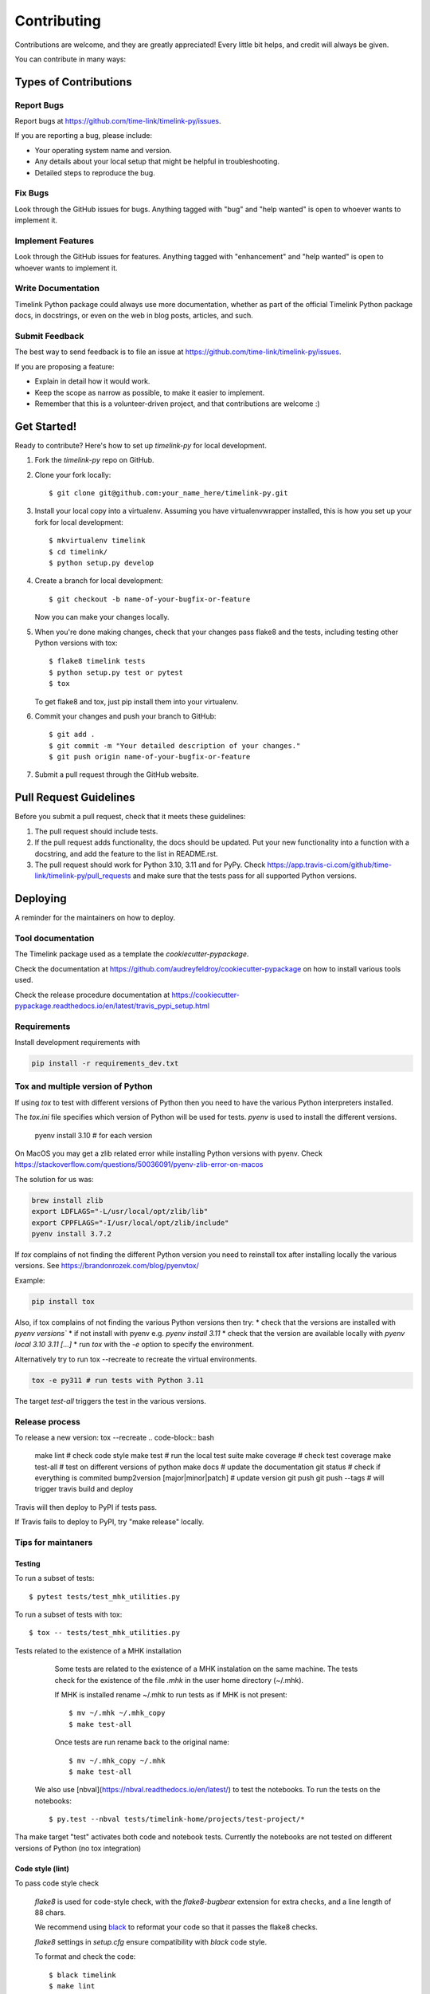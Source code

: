 .. highlight:: shell

############
Contributing
############

Contributions are welcome, and they are greatly appreciated! Every little bit
helps, and credit will always be given.

You can contribute in many ways:

**********************
Types of Contributions
**********************

Report Bugs
===========

Report bugs at https://github.com/time-link/timelink-py/issues.

If you are reporting a bug, please include:

* Your operating system name and version.
* Any details about your local setup that might be helpful in troubleshooting.
* Detailed steps to reproduce the bug.

Fix Bugs
========

Look through the GitHub issues for bugs. Anything tagged with "bug" and "help
wanted" is open to whoever wants to implement it.

Implement Features
==================

Look through the GitHub issues for features. Anything tagged with "enhancement"
and "help wanted" is open to whoever wants to implement it.

Write Documentation
===================

Timelink Python package could always use more documentation, whether as part of the
official Timelink Python package docs, in docstrings, or even on the web in blog posts,
articles, and such.

Submit Feedback
===============

The best way to send feedback is to file an issue at https://github.com/time-link/timelink-py/issues.

If you are proposing a feature:

* Explain in detail how it would work.
* Keep the scope as narrow as possible, to make it easier to implement.
* Remember that this is a volunteer-driven project, and that contributions
  are welcome :)

************
Get Started!
************

Ready to contribute? Here's how to set up `timelink-py` for local development.

1. Fork the `timelink-py` repo on GitHub.
2. Clone your fork locally::

    $ git clone git@github.com:your_name_here/timelink-py.git

3. Install your local copy into a virtualenv. Assuming you have virtualenvwrapper installed, this is how you set up your fork for local development::

    $ mkvirtualenv timelink
    $ cd timelink/
    $ python setup.py develop

4. Create a branch for local development::

    $ git checkout -b name-of-your-bugfix-or-feature

   Now you can make your changes locally.

5. When you're done making changes, check that your changes pass flake8 and the
   tests, including testing other Python versions with tox::

    $ flake8 timelink tests
    $ python setup.py test or pytest
    $ tox

   To get flake8 and tox, just pip install them into your virtualenv.

6. Commit your changes and push your branch to GitHub::

    $ git add .
    $ git commit -m "Your detailed description of your changes."
    $ git push origin name-of-your-bugfix-or-feature

7. Submit a pull request through the GitHub website.

***********************
Pull Request Guidelines
***********************

Before you submit a pull request, check that it meets these guidelines:

1. The pull request should include tests.
2. If the pull request adds functionality, the docs should be updated. Put
   your new functionality into a function with a docstring, and add the
   feature to the list in README.rst.
3. The pull request should work for Python  3.10, 3.11 and for PyPy. Check
   https://app.travis-ci.com/github/time-link/timelink-py/pull_requests
   and make sure that the tests pass for all supported Python versions.

**********
Deploying
**********

A reminder for the maintainers on how to deploy.

Tool documentation
==================

The Timelink package used as a template the `cookiecutter-pypackage`.

Check the documentation at https://github.com/audreyfeldroy/cookiecutter-pypackage
on how to install various tools used.

Check the release procedure documentation at https://cookiecutter-pypackage.readthedocs.io/en/latest/travis_pypi_setup.html

Requirements
============

Install development requirements with

.. code-block:: bash

   pip install -r requirements_dev.txt

Tox and multiple version of Python
==================================

If using `tox` to test with different versions of Python then
you need to have the various Python interpreters installed.

The `tox.ini` file specifies which version of Python will be used for
tests. `pyenv` is used to install the different versions.

   pyenv install 3.10  # for each version

On MacOS you may get a zlib related error while installing Python versions with pyenv.
Check  https://stackoverflow.com/questions/50036091/pyenv-zlib-error-on-macos

The solution for us was:

.. code-block:: bash

   brew install zlib
   export LDFLAGS="-L/usr/local/opt/zlib/lib"
   export CPPFLAGS="-I/usr/local/opt/zlib/include"
   pyenv install 3.7.2

If `tox` complains of not finding the different Python version
you need to reinstall tox after installing locally the various versions.
See  https://brandonrozek.com/blog/pyenvtox/

Example:

.. code-block:: bash

   pip install tox

Also, if tox complains of not finding the various Python versions then
try:
* check that the versions are installed with `pyenv versions``
* if not install with pyenv e.g. `pyenv install 3.11`
* check that the version are available locally with `pyenv local 3.10 3.11 [...]`
*  run `tox` with the `-e` option to specify the environment.

Alternatively try to run tox --recreate to recreate the virtual environments.

.. code-block:: bash

   tox -e py311 # run tests with Python 3.11


The target
*test-all* triggers the test in the various versions.

Release process
===============

To release a new version:
tox --recreate
.. code-block:: bash

   make lint                        # check code style
   make test                        # run the local test suite
   make coverage                    # check test coverage
   make test-all                    # test on different versions of python
   make docs                        # update the documentation
   git status                       # check if everything is commited
   bump2version [major|minor|patch] # update version
   git push
   git push --tags                  # will trigger travis build and deploy

Travis will then deploy to PyPI if tests pass.

If Travis fails to deploy to PyPI, try "make release" locally.


Tips for maintaners
===================

Testing
-------

To run a subset of tests::

$ pytest tests/test_mhk_utilities.py

To run a subset of tests with tox::

$ tox -- tests/test_mhk_utilities.py

Tests related to the existence of a MHK installation

    Some tests are related to the existence of a MHK instalation on the same
    machine. The tests check for the existence of the file `.mhk` in the
    user home directory (~/.mhk).

    If MHK is installed rename ~/.mhk to run tests as if MHK is not present::

    $ mv ~/.mhk ~/.mhk_copy
    $ make test-all

    Once tests are run rename back to the original name::

    $ mv ~/.mhk_copy ~/.mhk
    $ make test-all

 We also use [nbval](https://nbval.readthedocs.io/en/latest/) to test the notebooks. To run the tests on the notebooks::

    $ py.test --nbval tests/timelink-home/projects/test-project/*

Tha make target "test" activates both code and notebook tests.
Currently the notebooks are not tested on different versions of Python (no tox integration)





Code style (lint)
-----------------

To pass code style check

    `flake8` is used for code-style check,  with  the `flake8-bugbear`
    extension for extra checks, and a line length of 88 chars.

    We recommend using `black <https://black.readthedocs.io/en/stable/index.html>`_
    to reformat your code so that it passes the flake8 checks.

    `flake8` settings in `setup.cfg` ensure compatibility with `black` code style.

    To format and check the code::

    $ black timelink
    $ make lint


Updating documention
--------------------

Generate documentation
^^^^^^^^^^^^^^^^^^^^^^

To generate updated documentation use ``make docs``.

The generation is available at https://timelink-py.readthedocs.io/


Reference for markup used
^^^^^^^^^^^^^^^^^^^^^^^^^

Documentation is written *ReadTheDocs*, using the *reStructeredText* format
and the *Sphinx* formatter.
See:

    - `A Guide for Authors <https://docs.readthedocs.io/en/stable/guides/authors.html>`_
    - `Quick reference <https://docutils.sourceforge.io/docs/user/rst/quickref.html>`_
    - `Complete reference <https://www.sphinx-doc.org/en/master/usage/restructuredtext/basics.html>`_

Documentation from docstrings
^^^^^^^^^^^^^^^^^^^^^^^^^^^^^

For docstrings in source code we use the Google style guide, which is more
legible during code editing than *ReStructured* text.

See:
    - `Examples of docstrings in Google style <https://www.sphinx-doc.org/en/master/usage/extensions/example_google.html#example-google>`_
    - `Google style for Python, see section 3.8 <https://google.github.io/styleguide/pyguide.html>`_

Source code docstring in the Google format will be automatically rendered by
``make docs``. For details on how the docstring will be integrated with the
rest of the documention see:

    - `Napoleon extension to Sphinx <https://www.sphinx-doc.org/en/master/usage/extensions/napoleon.html>`_

Getting a list of *target* for cross-ref
^^^^^^^^^^^^^^^^^^^^^^^^^^^^^^^^^^^^^^^^

After doing ``make docs`` type:

    python -m sphinx.ext.intersphinx docs/_build/html/objects.inv


Using commits to document version history
^^^^^^^^^^^^^^^^^^^^^^^^^^^^^^^^^^^^^^^^^

List commits since the last version::

    $ git log $(git describe --tags --abbrev=0)..HEAD --oneline

or, for specific versions::

    $ git log v0.2.9..v0.3.0 --oneline




